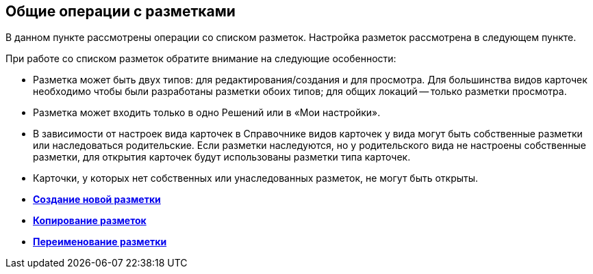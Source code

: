 
== Общие операции с разметками

В данном пункте рассмотрены операции со списком разметок. Настройка разметок рассмотрена в следующем пункте.

При работе со списком разметок обратите внимание на следующие особенности:

* Разметка может быть двух типов: для редактирования/создания и для просмотра. Для большинства видов карточек необходимо чтобы были разработаны разметки обоих типов; для общих локаций -- только разметки просмотра.
* Разметка может входить только в одно Решений или в «Мои настройки».
* В зависимости от настроек вида карточек в Справочнике видов карточек у вида могут быть собственные разметки или наследоваться родительские. Если разметки наследуются, но у родительского вида не настроены собственные разметки, для открытия карточек будут использованы разметки типа карточек.
* Карточки, у которых нет собственных или унаследованных разметок, не могут быть открыты.

* *xref:dl_layouts_create.adoc[Создание новой разметки]* +
* *xref:sc_copylayout.adoc[Копирование разметок]* +
* *xref:sc_renamelayout.adoc[Переименование разметки]* +
